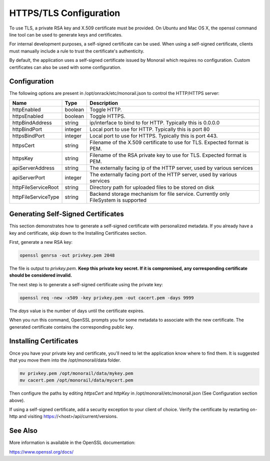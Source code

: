 HTTPS/TLS Configuration
------------------------------

To use TLS, a private RSA key and X.509 certificate must be provided. On Ubuntu and
Mac OS X, the openssl command line tool can be used to generate keys and certificates.

For internal development purposes, a self-signed certificate can be used. When using a self-signed
certificate, clients must manually include a rule to trust the certificate's authenticity.

By default, the application uses a self-signed certificate issued by Monorail which requires no
configuration. Custom certificates can also be used with some configuration.

Configuration
~~~~~~~~~~~~~~~~~~~~~~

The following options are present in /opt/onrack/etc/monorail.json to control the HTTP/HTTPS
server:

+---------------------+---------+------------------------------------------------------------------------------------+
| Name                |  Type   |  Description                                                                       |
+=====================+=========+====================================================================================+
| httpEnabled         | boolean | Toggle HTTP.                                                                       |
+---------------------+---------+------------------------------------------------------------------------------------+
| httpsEnabled        | boolean | Toggle HTTPS.                                                                      |
+---------------------+---------+------------------------------------------------------------------------------------+
| httpBindAddress     | string  | ip/interface to bind to for HTTP. Typically this is 0.0.0.0                        |
+---------------------+---------+------------------------------------------------------------------------------------+
| httpBindPort        | integer | Local port to use for HTTP. Typically this is port 80                              |
+---------------------+---------+------------------------------------------------------------------------------------+
| httpsBindPort       | integer | Local port to use for HTTPS. Typically this is port 443.                           |
+---------------------+---------+------------------------------------------------------------------------------------+
| httpsCert           | string  | Filename of the X.509 certificate to use for TLS. Expected format is PEM.          |
+---------------------+---------+------------------------------------------------------------------------------------+
| httpsKey            | string  | Filename of the RSA private key to use for TLS. Expected format is PEM.            |
+---------------------+---------+------------------------------------------------------------------------------------+
| apiServerAddress    | string  | The externally facing ip of the HTTP server, used by various services              |
+---------------------+---------+------------------------------------------------------------------------------------+
| apiServerPort       | integer | The externally facing port of the HTTP server, used by various services            |
+---------------------+---------+------------------------------------------------------------------------------------+
| httpFileServiceRoot | string  | Directory path for uploaded files to be stored on disk                             |
+---------------------+---------+------------------------------------------------------------------------------------+
| httpFileServiceType | string  | Backend storage mechanism for file service. Currently only FileSystem is supported |
+---------------------+---------+------------------------------------------------------------------------------------+

Generating Self-Signed Certificates
~~~~~~~~~~~~~~~~~~~~~~~~~~~~~~~~~~~~~~~~~

This section demonstrates how to generate a self-signed certificate with personalized metadata.
If you already have a key and certificate, skip down to the
Installing Certificates section.

First, generate a new RSA key:

.. code-block:: bash

    openssl genrsa -out privkey.pem 2048


The file is output to *privkey.pem*. **Keep this private key secret. If it is
compromised, any corresponding certificate should be considered invalid.**

The next step is to generate a self-signed certificate using the private key:

.. code-block:: bash

    openssl req -new -x509 -key privkey.pem -out cacert.pem -days 9999

The *days* value is the number of days until the certificate expires.

When you run this command, OpenSSL prompts you for some metadata to associate with the new
certificate. The generated certificate contains the corresponding public key.

Installing Certificates
~~~~~~~~~~~~~~~~~~~~~~~~~~~~~~~~

Once you have your private key and certificate, you'll need to let the application know where to
find them. It is suggested that you move them into the /opt/monorail/data folder.

.. code-block:: bash

    mv privkey.pem /opt/monorail/data/mykey.pem
    mv cacert.pem /opt/monorail/data/mycert.pem

Then configure the paths by editing *httpsCert* and *httpKey* in
/opt/monorail/etc/monorail.json (See Configuration section above).

If using a self-signed certificate, add a security exception to your client of
choice. Verify the certificate by restarting on-http and visiting
https://<host>/api/current/versions.

See Also
~~~~~~~~~~~~~~~~

More information is available in the OpenSSL documentation:

https://www.openssl.org/docs/
